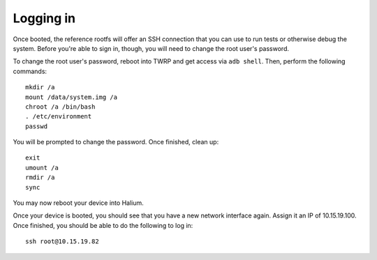 
Logging in
==========

Once booted, the reference rootfs will offer an SSH connection that you can use to run tests or otherwise debug the system. Before you're able to sign in, though, you will need to change the root user's password.

To change the root user's password, reboot into TWRP and get access via ``adb shell``. Then, perform the following commands::

    mkdir /a
    mount /data/system.img /a
    chroot /a /bin/bash
    . /etc/environment
    passwd

You will be prompted to change the password. Once finished, clean up::

    exit
    umount /a
    rmdir /a
    sync

You may now reboot your device into Halium.

Once your device is booted, you should see that you have a new network interface again. Assign it an IP of 10.15.19.100. Once finished, you should be able to do the following to log in::

    ssh root@10.15.19.82
